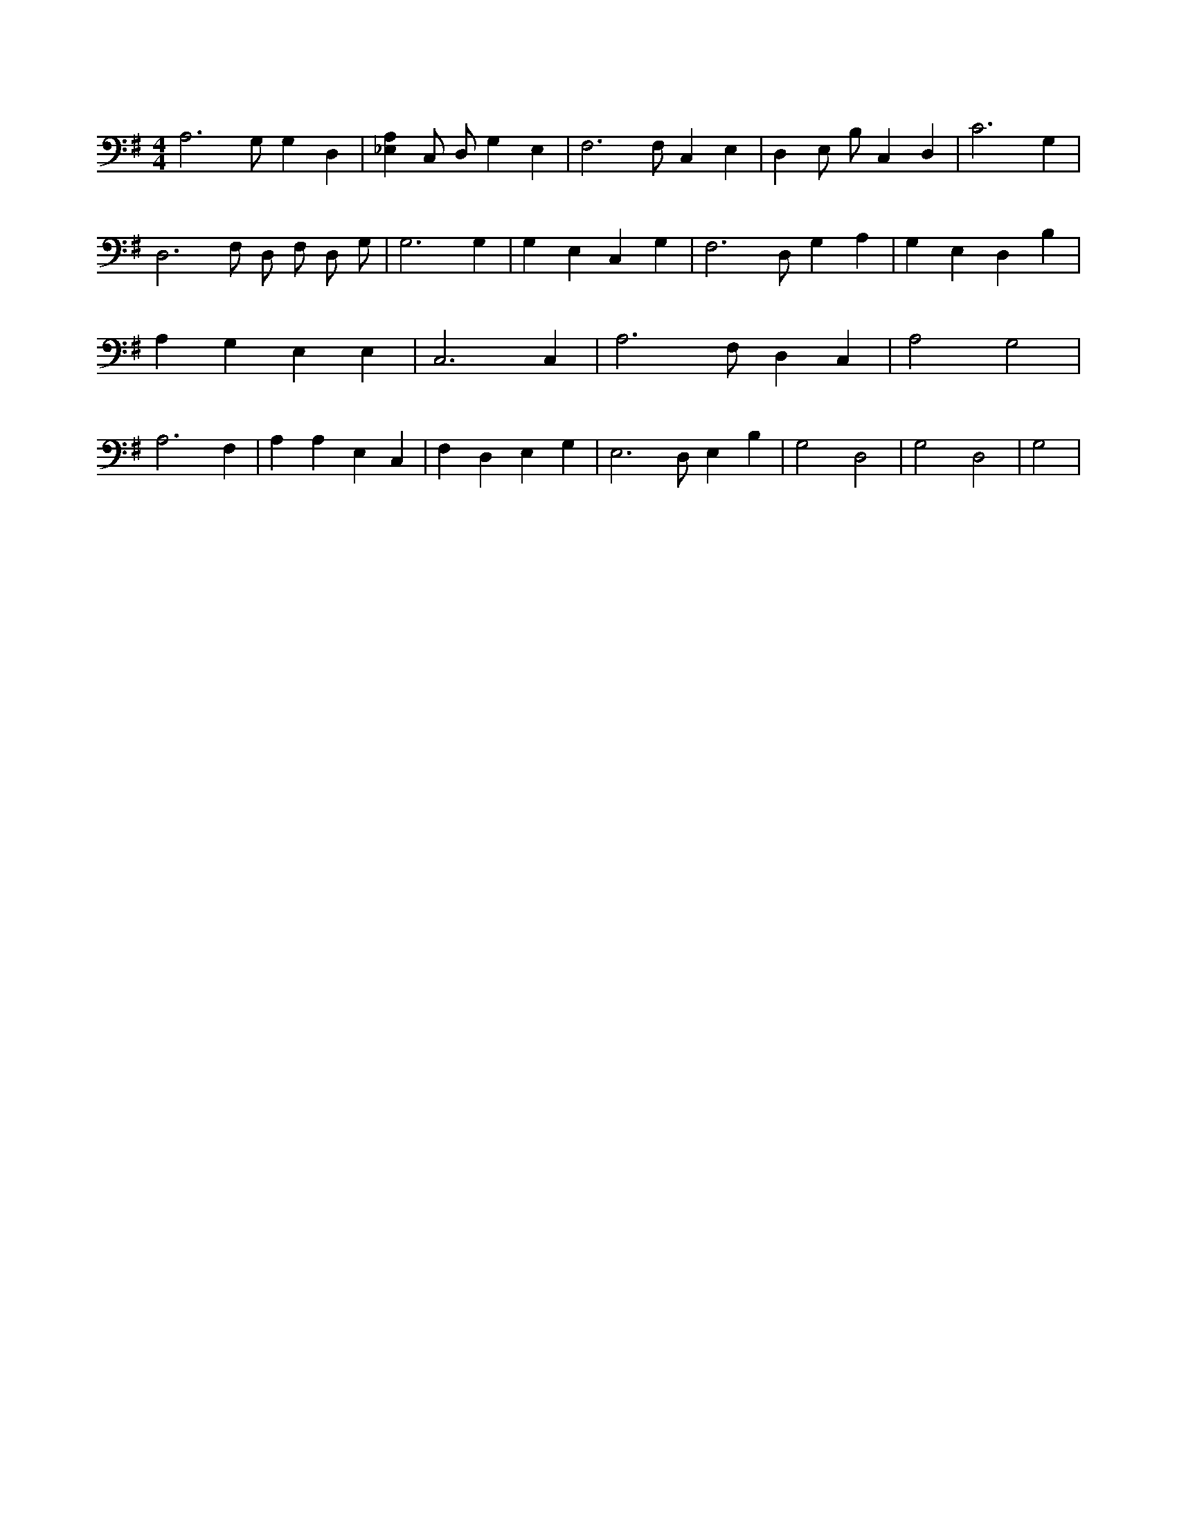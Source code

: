 X:779
L:1/4
M:4/4
K:GMaj
A,3 /2 G,/2 G, D, | [_E,A,] C,/2 D,/2 G, E, | F,3 /2 F,/2 C, E, | D, E,/2 B,/2 C, D, | C3 G, | D,3 /2 F,/2 D,/2 F,/2 D,/2 G,/2 | G,3 G, | G, E, C, G, | F,3 /2 D,/2 G, A, | G, E, D, B, | A, G, E, E, | C,3 C, | A,3 /2 F,/2 D, C, | A,2 G,2 | A,3 F, | A, A, E, C, | F, D, E, G, | E,3 /2 D,/2 E, B, | G,2 D,2 | G,2 D,2 | G,2 |
